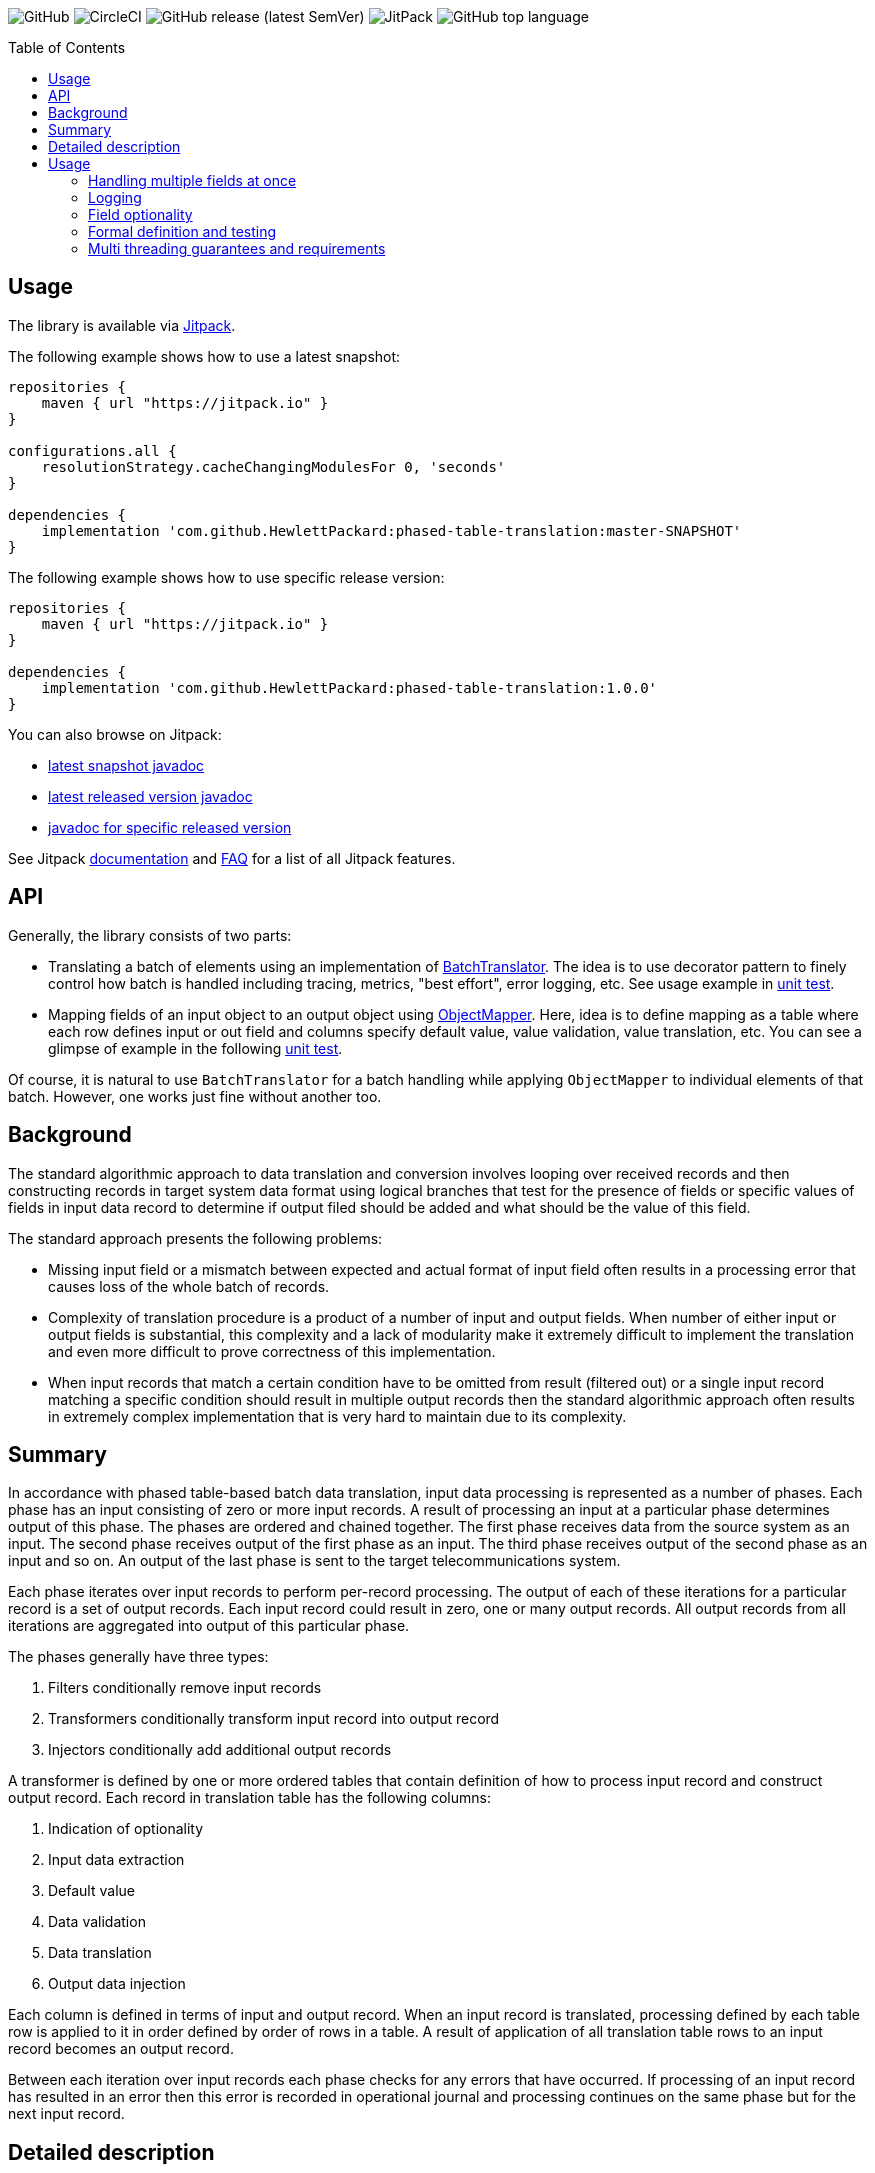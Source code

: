 :toc:       macro

image:https://img.shields.io/github/license/HewlettPackard/phased-table-translation[GitHub]
image:https://img.shields.io/circleci/build/github/HewlettPackard/phased-table-translation[CircleCI]
image:https://img.shields.io/github/v/release/HewlettPackard/phased-table-translation?sort=semver[GitHub release (latest SemVer)]
image:https://img.shields.io/jitpack/v/github/HewlettPackard/phased-table-translation[JitPack]
image:https://img.shields.io/github/languages/top/HewlettPackard/phased-table-translation[GitHub top language]

toc::[]

== Usage

The library is available via https://jitpack.io/[Jitpack].

The following example shows how to use a latest snapshot:

```groovy
repositories {
    maven { url "https://jitpack.io" }
}

configurations.all {
    resolutionStrategy.cacheChangingModulesFor 0, 'seconds'
}

dependencies {
    implementation 'com.github.HewlettPackard:phased-table-translation:master-SNAPSHOT'
}
```

The following example shows how to use specific release version:

```groovy
repositories {
    maven { url "https://jitpack.io" }
}

dependencies {
    implementation 'com.github.HewlettPackard:phased-table-translation:1.0.0'
}
```

You can also browse on Jitpack:

* https://jitpack.io/com/github/HewlettPackard/phased-table-translation/master-SNAPSHOT/javadoc/[latest snapshot javadoc]
* https://jitpack.io/com/github/HewlettPackard/phased-table-translation/latest/javadoc/[latest released version javadoc]
* https://jitpack.io/com/github/HewlettPackard/phased-table-translation/1.0.0/javadoc/[javadoc for specific released version]

See Jitpack https://jitpack.io/docs/[documentation]
and https://jitpack.io/docs/FAQ/[FAQ] for a list of
all Jitpack features.

== API

Generally, the library consists of two parts:

* Translating a batch of elements using an implementation of link:src/main/groovy/com/hpe/amce/translation/BatchTranslator.groovy[BatchTranslator]. The idea is to use decorator pattern to finely control how batch is handled including tracing, metrics, "best effort", error logging, etc. See usage example in 
link:src/test/groovy/com/hpe/amce/translation/impl/OnParWithLegacyTest.groovy#L115[unit test].
* Mapping fields of an input object to an output object using link:src/main/groovy/com/hpe/amce/mapping/ObjectMapper.groovy[ObjectMapper]. Here, idea is to define mapping as a table where each row defines input or out field and columns specify default value, value validation, value translation, etc. You can see a glimpse of example in the following link:src/test/groovy/com/hpe/amce/mapping/MapperTest.groovy#L468[unit test].

Of course, it is natural to use `BatchTranslator` for a batch handling while applying `ObjectMapper` to individual elements of that batch. However, one works just fine without another too.

ifdef::env-github[]
:imagesdir: https://hewlettpackard.github.io/phased-table-translation/src/docs/diagrams/
endif::[]
ifndef::env-github[]
:imagesdir: src/docs/diagrams/
endif::[]

== Background ==

The standard algorithmic approach to data translation and conversion
involves looping over received records and then constructing
records in target system data format using logical branches that
test for the presence of fields or specific values of fields in input
data record to determine if output filed should be added and what
should be the value of this field.

The standard approach presents the following problems:

* Missing input field or a mismatch between expected and actual
format of input field often results in a processing error that
causes loss of the whole batch of records.
* Complexity of translation procedure is a product of a number of
input and output fields. When number of either input or output fields
is substantial, this complexity and a lack of modularity make it
extremely difficult to implement the translation and even more
difficult to prove correctness of this implementation.
* When input records that match a certain condition have to be
omitted from result (filtered out) or a single input record
matching a specific condition should result in multiple
output records then the standard algorithmic approach often results
in extremely complex implementation that is very hard to maintain
due to its complexity.

== Summary ==

In accordance with phased table-based batch data translation,
input data processing is represented as a number of phases.
Each phase has an input consisting of zero or more input records.
A result of processing an input at a particular phase determines
output of this phase. The phases are ordered and chained together.
The first phase receives data from the source system as an input.
The second phase receives output of the first phase as an input.
The third phase receives output of the second phase as an input and so
on. An output of the last phase is sent to the target telecommunications
system.

Each phase iterates over input records to perform per-record processing.
The output of each of these iterations for a particular record
is a set of output records. Each input record could result in
zero, one or many output records. All output records from all
iterations are aggregated into output of this particular phase.

The phases generally have three types:

. Filters conditionally remove input records
. Transformers conditionally transform input record into output record
. Injectors conditionally add additional output records

A transformer is defined by one or more ordered tables that contain definition of
how to process input record and construct output record.
Each record in translation table has the following columns:

. Indication of optionality
. Input data extraction
. Default value
. Data validation
. Data translation
. Output data injection

Each column is defined in terms of input and output record.
When an input record is translated, processing defined by each
table row is applied to it in order defined by order of rows in a table.
A result of application of all translation table rows to an input record
becomes an output record.

Between each iteration over input records each phase checks for any errors
that have occurred. If processing of an input record has resulted in an error
then this error is recorded in operational journal
and processing continues on the same phase but for the next
input record.

== Detailed description ==

Phased table-based batch data translation presents a combination of data packet splitting into records,
splitting processing into phases, per-record processing resulting in
varying number of output records, table based translation definition
and final records aggregation.

.Combining phased processing, per-record processing and output record aggregation
image:Combining-phased-processing.svg[]

An input data packet received from source telecommunications system and output data
packet that should be sent to target telecommunications system are split
into individual records (for example, events, faults, alarms, incidents and so on).
Input and output data packets could consist of zero, one or many records.

.Splitting data into records
image:Splitting-data-into-records.svg[]

Processing of input data to prepare output data is split into phases. The phases are
chained together so the output of a previous phase becomes an input of the next
phase.

.Ordered chaining of phases
image:Ordered-chaining-of-phases.svg[]

A phase could produce as its output a set with a different number of records compared to its
input. Depending on a number of records in output set, a phase could implement one
of the three functions:

. Filter - output has fewer records than input;
. Transformer - output has the same number of records as input;
. Injector - output has more records than input.

Each type of phase iterates over input set of records in their respective order. For each input record,
a phase generates zero, one or many output records based on a criteria.

This criteria is defined for each phase. The definition of the criteria uses one or more
of the following:

. Tests characteristics of individual input record;
. Evaluates condition based on aggregated characteristic prepared by one of the previous phases;
. Evaluates condition based on general environment characteristics;
. Aggregated characteristics calculated by a previous stage;
. Output field value calculated by a previous mapping table row.

Result of processing each input record
is added to the end of phase's output. Combined set of output records returned as phase's result.

.Per-record processing inside a phase
image:Per-record-processing-inside-a-phase.svg[]

A filter is used to remove from input certain records based on a defined criteria.
On each iteration a filter returns either empty set or a set consisting of single element - original
input record.

A transformer is used to convert between input and output data formats and
optionally to calculate aggregated characteristics that can be used
by later stages. On each iteration a transformer returns a set consisting of single element.
Based on a defined criteria, this could be original input record or a new record that is
result of translating input record.

An injector is used to add additional output records based on a defined criteria.
On each iteration an injector returns either a set consisting of original input record
or a set that contains original input record and one or more additional records.
Those additional records differ from input record and can be either of the following:

. Modified original input record flagged to be translated by later stages in a way
different compared to original input record;
. Final resulting record in a format of a target telecommunications system and not
requiring further modifications. In this case, injector uses the same table based approach
to translate input record into output record.

.Types of phases
image:Types-of-phases.svg[]

For the means of criteria evaluation on a per-input record basis
and for the means of constructing new translated records from
input records, both input records and output records
are assumed to be consisting of fields.
The fields of input records and output records are not required to match
and are not required to form a flat structure where every field has
a scalar value and is placed on the same level as other fields.
On a contrary, the proposed approach embraces diversity in a number, types and
structure of input and output fields.

The value of a field can be any of the following:

. Scalar value
. List of scalar values
. A structure consisting of other fields or lists of fields
. A list of structures consisting of other fields or lists of fields

.Variations of fields complexity
image:Variations-of-fields-complexity.svg[]

Transformer uses table based definition of how input record should
be mapped to output record. Definition of this mapping table has the following columns:

. Indication of optionality
. Input data extraction (further referred as getter)
. Default value (further referred as defaulter)
. Data validation (further referred as validator)
. Data translation (further referred as translator)
. Output data injection (further referred as setter)

A transformer can use one or many mapping tables. A defined criteria
is used to determine if for a particular input record a mapping table should be used
to produce new translated output record or original input record should be used
unaltered as output record and (if multiple mapping tables are defined) which
of the defined mapping tables should be used. A mapping table can have one or many rows.

.Relationship between transformer and mapping table
image:Relationship-between-transformer-and-mapping-table.svg[]

To create a new translated record from an input record, transformer
iterates over all rows in selected mapping table in the order these rows
are defined. For each row, transformer performs a series of steps defined
by columns values for this row.

.Using rows of mapping table in transformer
image:Using-rows-of-mapping-table-in-transformer.svg[]

Getter extracts field value (which could be a structure or list
of structures) from an input record and returns it.

Defaulter returns a value to be used as output field value in any of the following cases:

. Input record does not have an input field referred to by the current mapping table row;
. An input field, referred by the current mapping table row, does not have a value in
input record;
. A value of input field extracted from input record does not conform to the defined requirements
as specified in data validation column of the mapping table row;
. An error happens during input field value extraction, validation or translation.

Validator checks if field value extracted from an input record
matches defined requirements for the field:

. Format;
. Range;
. Inclusion or exclusion from a defined set of allowed or disallowed values.

Translator calculates output field value using any or all of the following:

. Input field value;
. Configuration parameters;
. Operational environment characteristics;
. Aggregated characteristics calculated by earlier phases.

Setter injects output field value into a partial output record on which phase currently operates on.

.Mapping table row
image:Mapping-table-row.svg[]

The actual behavior for a particular row depends on the actual combination
of column values. Column values are optional (except for indication of optionality).

In the simplest case, transformer performs the following steps:

. Extracts a field from input record by calling getter
. Validates field value by calling validator
. Translates field value by calling translator
. Injects field into output record by calling setter

.Simple case of mapping table row processing
image:Simple-case-of-mapping-table-row-processing.svg[]

Further, transformer is enhanced to account for an input field value being absent,
error happening in getter, translator or setter. In addition to a normal case
when every row of mapping table is applied to an input record and resulting new
translated record is returned from transformer, two additional outcomes are added:

. code error - indicates problem with mapping table definition;
. data error - indicates problem with input data.

.Data error and code error detection in transformer
image:Data-error-and-code-error.svg[]

When either code error or data error is detected:

. transformer stops iterating over rows of a mapping table;
. an error is recorded in operational journal;
. resulting record is not added to the set of output records,
instead phase continues processing with the next input record.

If a defaulter is defined for a particular row of a mapping table
then this defaulter is used when
there is a problem with input data as detected for data error.
When defaulter is called then the value it returns is used instead of
translating input field value. If defaulter evaluates successfully then
processing of mapping table row and input record is not interrupted
and continues further.

Whenever a defaulter is used upon data error, a warning message is
recorded in operational journal
with detailed problem description.

.Usage of defaulter in transformer
image:Usage-of-defaulter-in-transformer.svg[]

A single or multiple but not all columns in a mapping table for a particular
row could be empty. Processing of input record differs based on
which columns are defined for a particular row in a mapping table.
This allows implementation of different functions using the same form of
translation definition and the same implementation of base
algorithm that applies processing defined by a mapping table row
to an input record.

If translator is not defined for a particular row in a mapping table
then it is assumed that
input value should be propagated to output unaltered
(could also be optionally checked by validator before pushing to output).

.Propagating field value from input record to output record unaltered
image:Propagating-field-value.svg[]

Getter not defined for a particular row of a mapping table
can be used to set output field to a pre-defined value.
In this mode neither validator nor translator have a chance to be used
so it is a code error to try to specify them.

.Setting a field in output record to a pre-defined value
image:Setting-a-field-in-output.svg[]

Setter undefined for a particular row of a mapping table
could be used to
verify input data: if input field is absent or has invalid
value then either error or warning operational journal record is generated
based on field optionality flag.
Since nothing is propagated to output record, it is useless and so
invalid to set defaulter or translator in this mode (code error).

.Validating input data
image:Validating-input-data.svg[]

Based on field optionality flag, transformer reacts differently when
a value for a field is absent in an input record:

. For optional field,
do not consider this as a problem with input data but try to use defaulter,
skip mapping table row if defaulter is not defined;
. For mandatory field,
consider this as a problem with input data,
record a warning message in operational journal if defaulter is defined
or throw data error if it is not defined.

Based on field optionality flag, transformer reacts differently when
defaulter is not defined for a particular mapping table row
and a data error is detected for input record:

. For optional field,
record a warning message in operational journal, skip further processing
of the current mapping table row and continue with the next one;
. For mandatory field,
consider this to be a data error, record the reason in operational journal
and continue processing with the next input record.

Based on field optionality flag, transformer reacts differently when
defaulter returns an undefined value:

. For optional field,
do not consider this situation to be an error,
continue processing with the next mapping table row;
. For mandatory field,
consider this situation to be a code error related to
definition of a mapping table (undefined value is
not an appropriate default value for a mandatory field).

Based on field optionality flag, transformer reacts differently when
translator returns an undefined value:

. For optional field,
do not consider this situation to be an error,
continue processing with the next mapping table row;
. For mandatory field,
consider this situation to be a code error related to
definition of a mapping table (undefined value is
not an appropriate translated value for a mandatory field).

Between each iteration over input records each phase checks for any errors
that have occurred. If processing of an input record has resulted in an error
then this error is recorded in operational journal
and processing continues on the same phase but for the next
input record.

To process an input record according to a mapping table row,
transformer advances from one column to the next in a particular row.
To determine to which column to perform transition and to perform the work
defined by a column value, transformer defines two state machines:

. For mandatory fields;
. For optional fields.

The current condition of a state machine is stored in a context.
The context is created when an input record is beginning
to be processed according to a particular row in a mapping table.
Once this processing is finished, the context is not longer needed
and is either disposed or reused for the next row by rewriting the
data it has previously contained. The context holds the following:

. Input record;
. Partial output record;
. Current field value;
. Current encountered error;
. Additional global parameters.

State machines for mandatory and optional fields
are defined in terms of the following states:

. Getter
. Defaulter
. Validator
. Translator
. Setter
. End
. Warning
. Warning if defined or data error if undefined
. Code error

Each type of state has an action associated with it. This action
is executed when state machine enters the state.
The action receives the context as an input and can alter this context.

Each state has four options that differ for optional and for
mandatory fields. These options define into which next state the
state machine should transition based on current conditions after
the action is executed.
These options are the following:

. Transition in case of an error (further referred to as onError);
. Transition in case of current state being evaluated to
undefined value (further referred to as onNull);
. Transition in case current state evaluates to a defined value
(further referred to as onNonNull);
. Transition in case current state is undefined for
a current row in a mapping table
(further referred to as onUndefined).

.State of a state machine used to process input record according to row of a mapping table
image:State-of-a-state-machine.svg[]

.State transitions to other states based on current conditions
image:State-transitions.svg[]

Getter reads input field value as defined by the row in a mapping table
using input record in the context and writes this value into
current field value of the context. After this getter transitions
to the next state based on current conditions.

Defaulter calculates value as defined by the row in a mapping table
as writes this value into current field value of the context.
After this defaulter transitions
to the next state based on current conditions.

Validator reads current field value of the context, checks this
value as defined by the row in a mapping table but does not
alter the context.
After this validator transitions
to the next state based on current conditions.

Translator reads current field value of the context, calculates
new value as defined by the row of a mapping table and writes this
value back into current field value of the context.
After this translator transitions
to the next state based on current conditions.

Setter reads current field value of the context and
writes this value to partial output record of the context
as defined by the row of a mapping table.
After this setter transitions
to the next state based on current conditions.

End reads partial output record of the context and returns
it as result for the current row of a mapping table without
transitioning to other states.

Warning state records a warning message in operational
journal and delegates to whatever other state it wraps.

State "Warning if defined or data error if undefined"
checks if current column value is defined for the row in a mapping table.
If it is defined then a warning message is recorded in
operational journal and further processing is delegated to
the other state it wraps. If the column value is not
defined then error is raised and further processing
of this mapping table row is interrupted.

State "Code error" interrupts further processing of
a mapping table row for the current input record and
raises error.

The following is a definition of state machine for the mandatory fields:

.State machine for mandatory fields
image:State-machine-for-mandatory-fields.svg[]

The following is a definition of state machine for the optional fields:

.State machine for optional fields
image:State-machine-for-optional-fields.svg[]

== Usage ==

Generally code should match columns in FS. Each row in FS
represents a single Field object used by a Mapper.
The Field object carries these 6 settings that Mapper reads
to execute a single FS row.
To have full FS table covered multiple Field objects are to
be injected into Mapper. Generally, what's written in FS
translation table is directly translated into Mapper
configuration table.

Each Field object is configured with closures and can be represented
as the following:

image:Field.svg[]

The actual types are generic class type parameters that you
specify in configuration:

* OriginalObjectType is OO
* ResultObjectType is RO
* OriginalFieldType is OF
* ResultFieldType is RF

If you have specified correct types then IDE will verify
and warn you if your code mismatches the types. For example,
if you specified that original field type (OF) is List and
try to perform List operations on it in translator but
in reality your getter returns a String then IDE
will highlight the code and show a warning that code is malformed.

IMPORTANT: Make sure you correctly specify the types and make sure
IDE doesn't report any warnings.

IMPORTANT: Think twice before suppressing IDE with explicit cast.
IDE is your friend and reports a potential bug.

=== Handling multiple fields at once ===

If you are dealing with composite fields like a Managed Object
whose value is composed of multiple input fields then the best practice is:

* define a static nested canonical POGO with fields matching input fields
used for translation
* specify this POGO as type of input field
* return an instance of this POGO from getter and defaulter
* expect this POGO as input parameter of validator, translator and setter

image:Composite.svg[]

A setter will set just one output field in most cases. However,
there is no technical limitation to this and you are able
to propagate multiple output fields in setter if necessary.

=== Logging ===

Whenever a defaulter is used upon data error, a warning is printed to
log with detailed problem description. However, if
data error is thrown as exception (like when there is no defaulter
for a mandatory field) then nothing is logged by Mapper.
Instead, an exception will contain detailed information and
whoever has called a Mapper and caught the exception will have to
print it.

=== Field optionality ===

The difference between mandatory and optional fields:

|===
|What|Optional|Mandatory

|Input field absent
|Not a problem with input data but try to use defaulter,
just skip the field if none is configured
|Problem with input data: log a warning if have defaulter
or throw data error if not

|No defaulter and a problem with input data
|Log a warning, skip the field
|Throw data error exception

|Defaulter returns null
|Nothing special, going through usual chain
|Code error: why default value for a mandatory field is null?
It's not mandatory then?

|Translator returns null
|Nothing special, going through usual chain
|Code error: why resulting value for a mandatory field is null?
It's not mandatory then?

|===

=== Formal definition and testing ===

The full definition of what should happen for a
particular combination of inputs is defined
by MapperTestData.groovy. It contains
desired output and desired logging for each possible combination.
Desired outputs are:

* original value was propagated
* translated value was propagated
* default value was propagated
* nothing was propagated (field skipped)
* data error exception was thrown
* code error exception was thrown

Desired logging is either:

* none
* warning message

The table itself is generated by MapperTest.groovy. And can
be reviewed and if necessary adjusted by changing MapperTest.groovy.
MapperTest.groovy also contains a test for "manual" checking of
specific test cases. This can be used for regression testing and to
investigate Mapper behavior when you don't want to
go through full table.

=== Multi threading guarantees and requirements ===

Each state machine is static and doesn't have mutable state once constructed.
Particular configuration of a field, original and resulting object,
intermediate data like current value and current exception are
transferred around as method parameters. This means, it is safe
to use Mapper in multithreaded environment even for the same
Field objects. However, since Ctx object holding resulting
object is used by multiple fields, it is undesired to try to
translate multiple fields of the same object in parallel.
However, trying to translate different objects in parallel should be ok.
